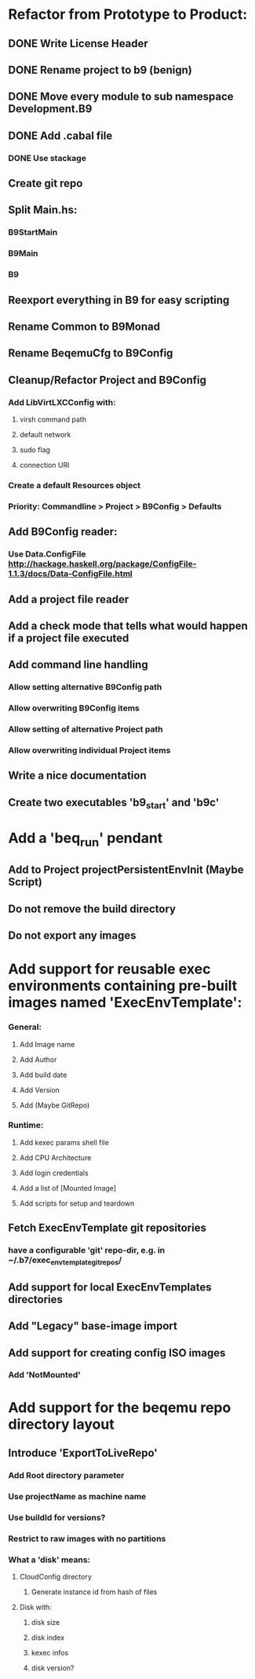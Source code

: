 * Refactor from Prototype to Product:
** DONE Write License Header
** DONE Rename project to b9 (benign)
** DONE Move every module to sub namespace Development.B9
** DONE Add .cabal file
*** DONE Use stackage
** Create git repo
** Split Main.hs:
*** B9StartMain
*** B9Main
*** B9
** Reexport everything in B9 for easy scripting
** Rename Common to B9Monad
** Rename BeqemuCfg to B9Config
** Cleanup/Refactor Project and B9Config
*** Add LibVirtLXCConfig with:
**** virsh command path
**** default network
**** sudo flag
**** connection URI
*** Create a default Resources object
*** Priority: Commandline > Project > B9Config > Defaults
** Add B9Config reader:
*** Use Data.ConfigFile http://hackage.haskell.org/package/ConfigFile-1.1.3/docs/Data-ConfigFile.html
** Add a project file reader
** Add a check mode that tells what would happen if a project file executed
** Add command line handling
*** Allow setting alternative B9Config path
*** Allow overwriting B9Config items
*** Allow setting of alternative Project path
*** Allow overwriting individual Project items
** Write a nice documentation
** Create two executables 'b9_start' and 'b9c'
* Add a 'beq_run' pendant
** Add to Project projectPersistentEnvInit (Maybe Script)
** Do not remove the build directory
** Do not export any images
* Add support for reusable exec environments containing pre-built images named 'ExecEnvTemplate':
*** General:
**** Add Image name
**** Add Author
**** Add build date
**** Add Version
**** Add (Maybe GitRepo)
*** Runtime:
**** Add kexec params shell file
**** Add CPU Architecture
**** Add login credentials
**** Add a list of [Mounted Image]
**** Add scripts for setup and teardown
** Fetch ExecEnvTemplate git repositories
*** have a configurable 'git' repo-dir, e.g. in ~/.b7/exec_env_template_git_repos/
** Add support for local ExecEnvTemplates directories
** Add "Legacy" base-image import
** Add support for creating config ISO images
*** Add 'NotMounted'
* Add support for the beqemu repo directory layout
** Introduce 'ExportToLiveRepo'
*** Add Root directory parameter
*** Use projectName as machine name
*** Use buildId for versions?
*** Restrict to raw images with no partitions
*** What a 'disk' means:
**** CloudConfig directory
***** Generate instance id from hash of files
**** Disk with:
***** disk size
***** disk index
***** kexec infos
***** disk version?
